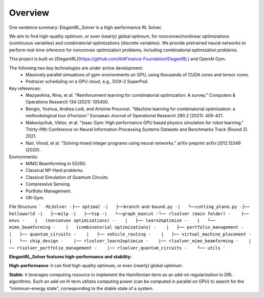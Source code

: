 Overview
=============

One sentence summary: ElegantRL_Solver is a high-performance RL Solver.

We aim to find high-quality optimum, or even (nearly) global optimum, for nonconvex/nonlinear optimizations (continuous variables) and combinatorial optimizations (discrete variables). We provide pretrained neural networks to perform real-time inference for nonconvex optimization problems, including combinatorial optimization problems.

This project is built on [ElegantRL](https://github.com/AI4Finance-Foundation/ElegantRL) and OpenAI Gym.

The following two key technologies are under active development:
  - Massively parallel simuations of gym-environments on GPU, using thousands of CUDA cores and tensor cores.
  - Podracer scheduling on a GPU cloud, e.g., DGX-2 SuperPod.

Key references:
  - Mazyavkina, Nina, et al. "Reinforcement learning for combinatorial optimization: A survey." Computers & Operations Research 134 (2021): 105400.

  - Bengio, Yoshua, Andrea Lodi, and Antoine Prouvost. "Machine learning for combinatorial optimization: a methodological tour d’horizon." European Journal of Operational Research 290.2 (2021): 405-421.

  - Makoviychuk, Viktor, et al. "Isaac Gym: High performance GPU based physics simulation for robot learning." Thirty-fifth Conference on Neural Information Processing Systems Datasets and Benchmarks Track (Round 2). 2021.

  - Nair, Vinod, et al. "Solving mixed integer programs using neural networks." arXiv preprint arXiv:2012.13349 (2020).

Environments: 
  - MIMO Beamforming in 5G/6G.
  - Classical NP-Hard problems.
  - Classical Simulation of Quantum Circuits.
  - Compressive Sensing.
  - Portfolio Management.
  - OR-Gym.

File Structure:
```
-RLSolver
-├── optimal
-|   ├──branch-and-bound.py
-|   └──cutting_plane.py
-├── helloworld
-|   ├──milp
-|   ├──tsp
-|   └──graph_maxcut
-└── rlsolver (main folder)
-    ├── envs
-    |   (nonconvex optimizations)
-    |   ├── learn2optimize
-    |   └── mimo_beamforming
-    |   (combinatorial optimizations)
-    |   ├── portfolio_management
-    |   ├── quantum_circuits
-    |   ├── vehicle_routing
-    |   ├── virtual_machine_placement
-    |   └── chip_design
-    |── rlsolver_learn2optimize
-    |── rlsolver_mimo_beamforming
-    |── rlsolver_portfolio_management
-    |── rlsolver_quantum_circuits
-    └── utils
```


**ElegantRL_Solver features high-performance and stability:**

**High-performance**: it can find high-quality optimum, or even (nearly) global optimum.

**Stable**: it leverages computing resource to implement the Hamiltonian-term as an add-on regularization to DRL algorithms. Such an add-on H-term utilizes computing power (can be computed in parallel on GPU) to search for the "minimum-energy state", corresponding to the stable state of a system.


  


